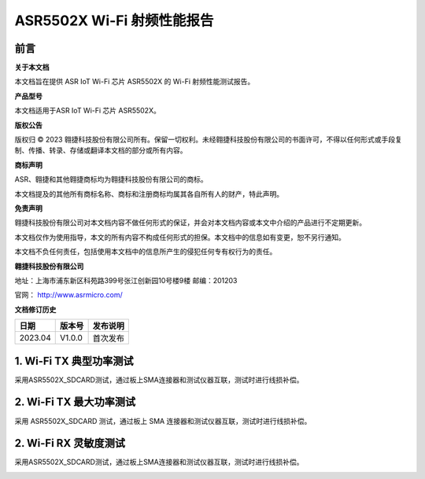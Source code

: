 ASR5502X Wi-Fi 射频性能报告
========================

前言
----

**关于本文档**

本文档旨在提供 ASR IoT Wi-Fi 芯片 ASR5502X 的 Wi-Fi 射频性能测试报告。

**产品型号**

本文档适用于ASR IoT Wi-Fi 芯片 ASR5502X。

**版权公告**

版权归 © 2023 翱捷科技股份有限公司所有。保留一切权利。未经翱捷科技股份有限公司的书面许可，不得以任何形式或手段复制、传播、转录、存储或翻译本文档的部分或所有内容。

**商标声明**

ASR、翱捷和其他翱捷商标均为翱捷科技股份有限公司的商标。

本文档提及的其他所有商标名称、商标和注册商标均属其各自所有人的财产，特此声明。

**免责声明**

翱捷科技股份有限公司对本文档内容不做任何形式的保证，并会对本文档内容或本文中介绍的产品进行不定期更新。

本文档仅作为使用指导，本文的所有内容不构成任何形式的担保。本文档中的信息如有变更，恕不另行通知。

本文档不负任何责任，包括使用本文档中的信息所产生的侵犯任何专有权行为的责任。

**翱捷科技股份有限公司**

地址：上海市浦东新区科苑路399号张江创新园10号楼9楼 邮编：201203

官网： http://www.asrmicro.com/

**文档修订历史**

======= ====== ========
日期    版本号 发布说明
======= ====== ========
2023.04 V1.0.0 首次发布
======= ====== ========

1. Wi-Fi TX 典型功率测试
---------------------

采用ASR5502X_SDCARD测试，通过板上SMA连接器和测试仪器互联，测试时进行线损补偿。

.. raw:: html

   <center>

|image1|

.. raw:: html

   </center>

2. Wi-Fi TX 最大功率测试
----------------

采用 ASR5502X_SDCARD 测试，通过板上 SMA 连接器和测试仪器互联，测试时进行线损补偿。

.. raw:: html

   <center>

|image2|

.. raw:: html

   </center>

.. raw:: html

   <center>

|image3|

.. raw:: html

   </center>

2. Wi-Fi RX 灵敏度测试
----------------

采用ASR5502X_SDCARD测试，通过板上SMA连接器和测试仪器互联，测试时进行线损补偿。

.. raw:: html

   <center>

|image4|

.. raw:: html

   </center>

.. raw:: html

   <center>

|image5|

.. raw:: html

   </center>

.. |image1| image:: ../../img/5502X系列_射频性能报告/表1-1.png
.. |image2| image:: ../../img/5502X系列_射频性能报告/表2-1.png
.. |image3| image:: ../../img/5502X系列_射频性能报告/表2-2.png
.. |image4| image:: ../../img/5502X系列_射频性能报告/表3-1.png
.. |image5| image:: ../../img/5502X系列_射频性能报告/表3-2.png